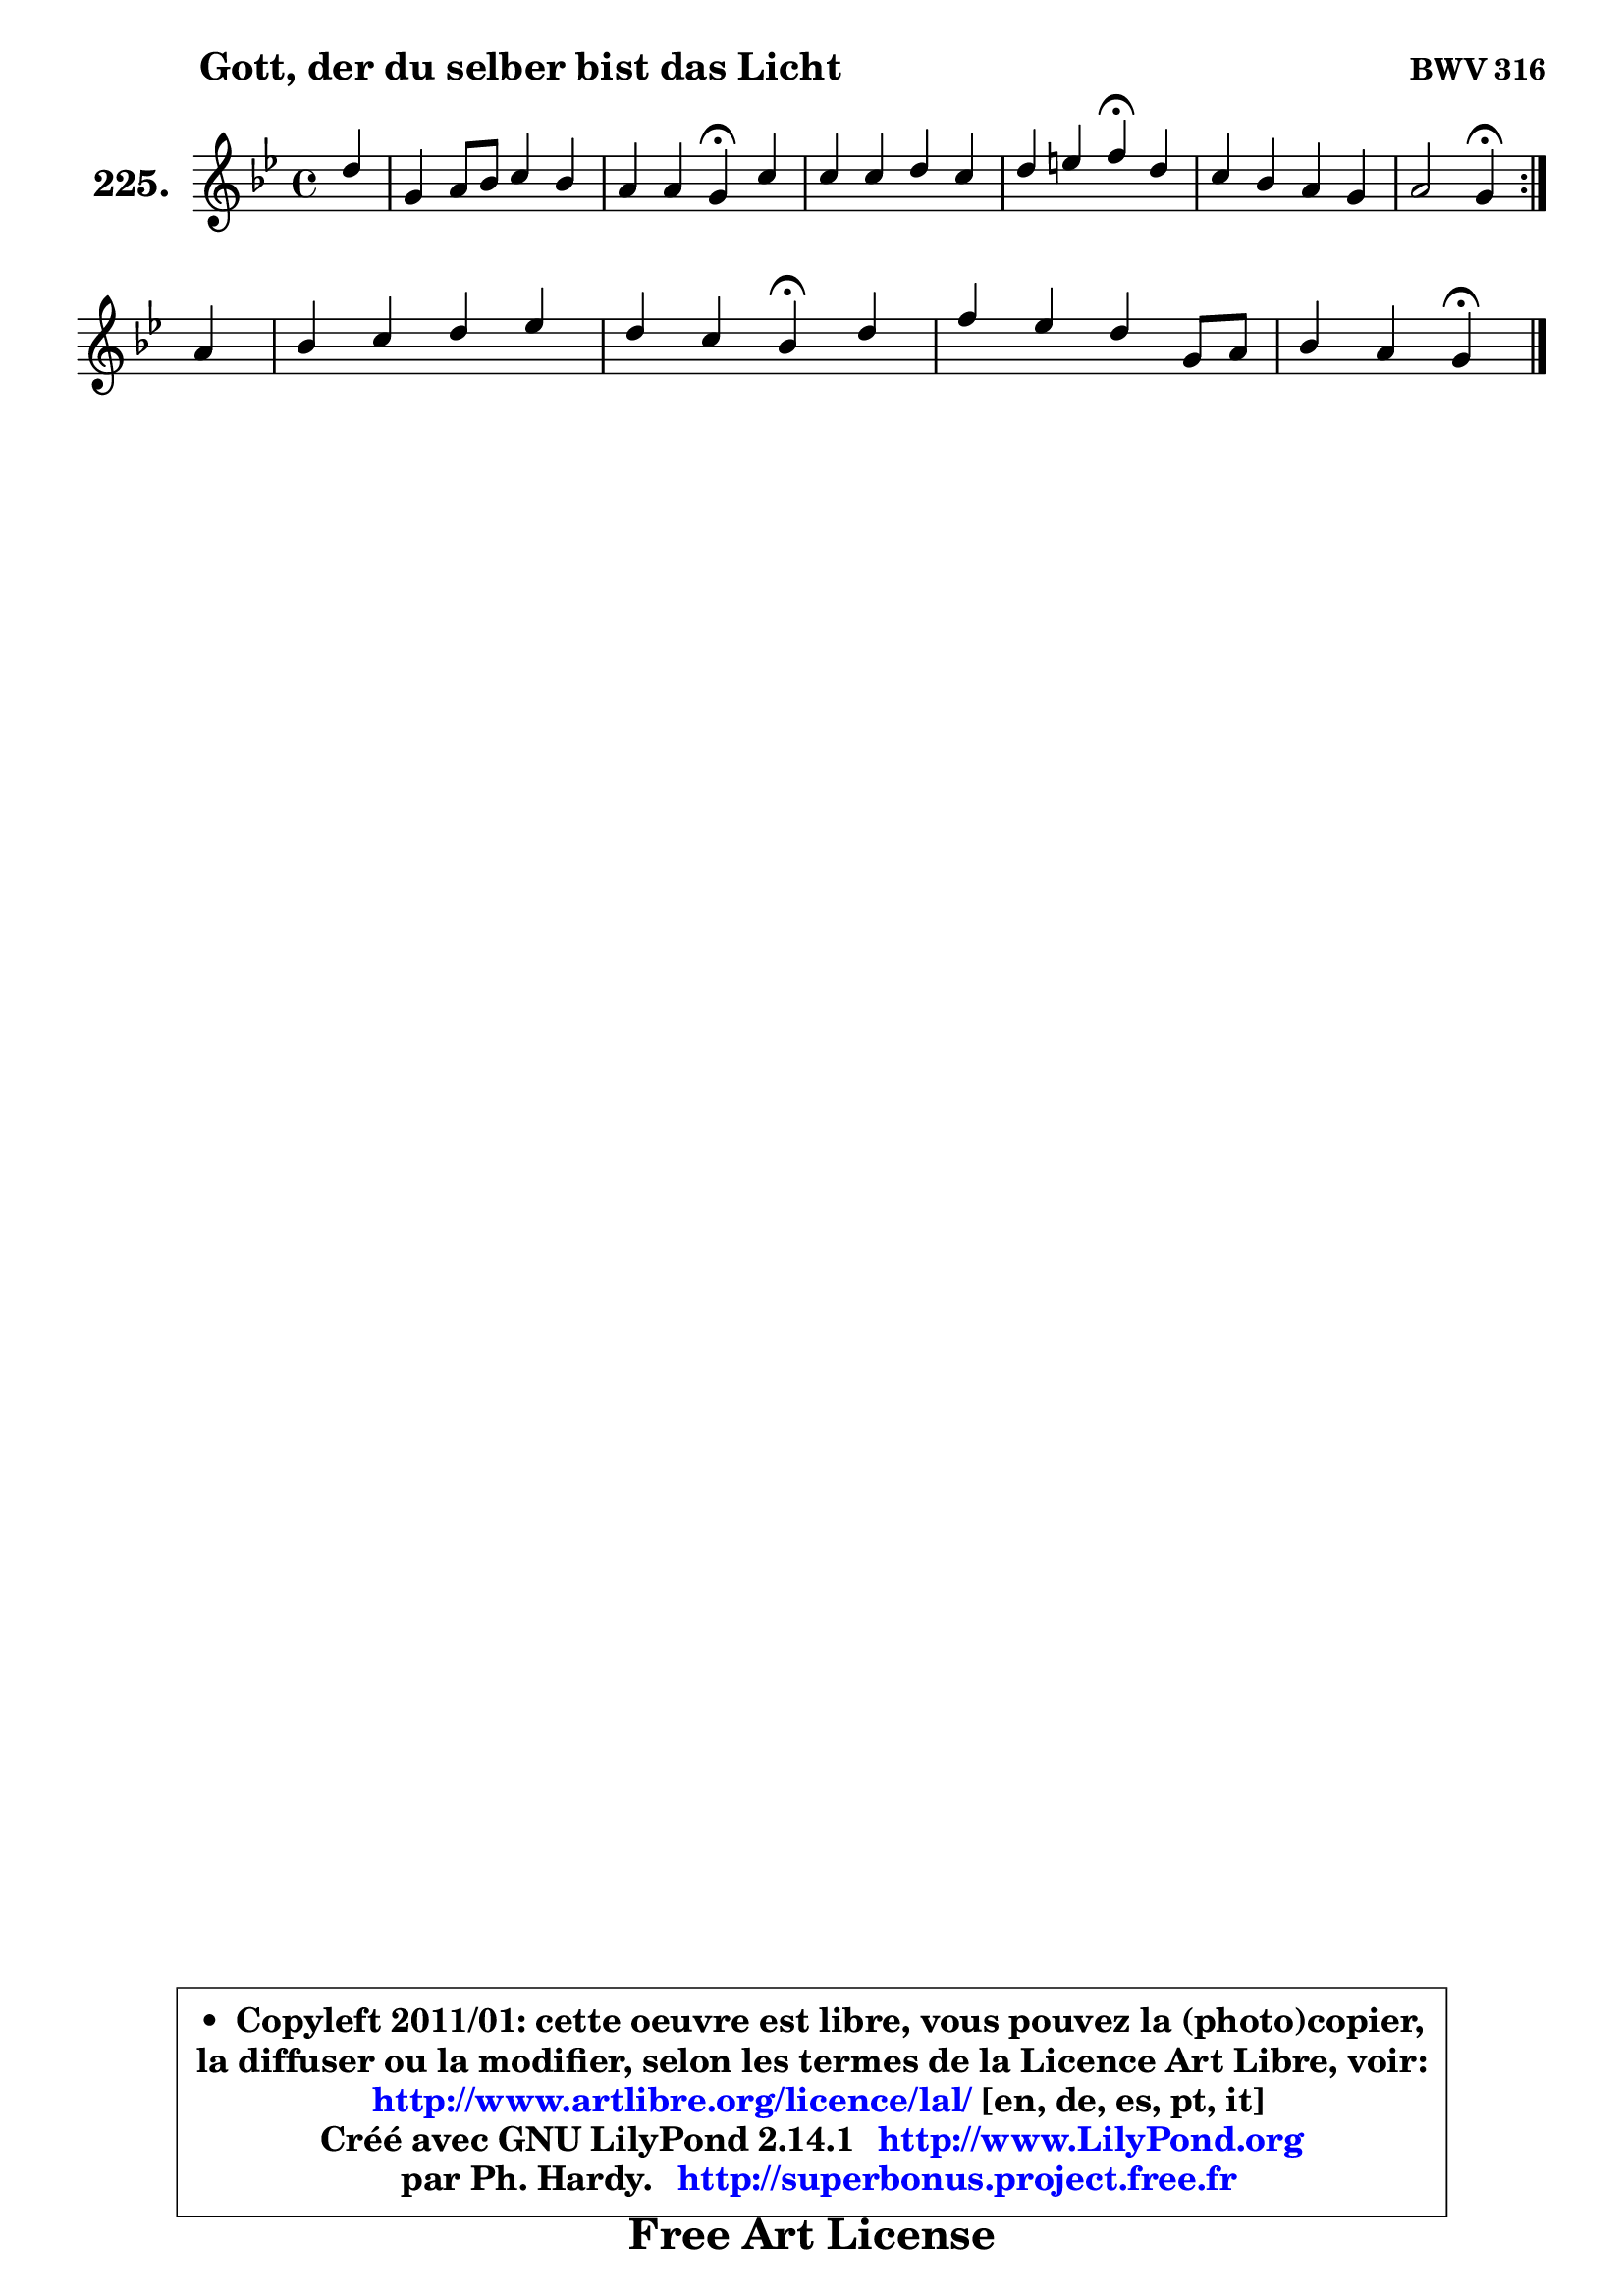 
\version "2.14.1"

    \paper {
%	system-system-spacing #'padding = #0.1
%	score-system-spacing #'padding = #0.1
%	ragged-bottom = ##f
%	ragged-last-bottom = ##f
	}

    \header {
      opus = \markup { \bold "BWV 316" }
      piece = \markup { \hspace #9 \fontsize #2 \bold "Gott, der du selber bist das Licht" }
      maintainer = "Ph. Hardy"
      maintainerEmail = "superbonus.project@free.fr"
      lastupdated = "2011/Jul/20"
      tagline = \markup { \fontsize #3 \bold "Free Art License" }
      copyright = \markup { \fontsize #3  \bold   \override #'(box-padding .  1.0) \override #'(baseline-skip . 2.9) \box \column { \center-align { \fontsize #-2 \line { • \hspace #0.5 Copyleft 2011/01: cette oeuvre est libre, vous pouvez la (photo)copier, } \line { \fontsize #-2 \line {la diffuser ou la modifier, selon les termes de la Licence Art Libre, voir: } } \line { \fontsize #-2 \with-url #"http://www.artlibre.org/licence/lal/" \line { \fontsize #1 \hspace #1.0 \with-color #blue http://www.artlibre.org/licence/lal/ [en, de, es, pt, it] } } \line { \fontsize #-2 \line { Créé avec GNU LilyPond 2.14.1 \with-url #"http://www.LilyPond.org" \line { \with-color #blue \fontsize #1 \hspace #1.0 \with-color #blue http://www.LilyPond.org } } } \line { \hspace #1.0 \fontsize #-2 \line {par Ph. Hardy. } \line { \fontsize #-2 \with-url #"http://superbonus.project.free.fr" \line { \fontsize #1 \hspace #1.0 \with-color #blue http://superbonus.project.free.fr } } } } } }

	  }

  guidemidi = {
	\repeat volta 2 {
        r4 |
        R1 |
        r2 \tempo 4 = 30 r4 \tempo 4 = 78 r4 |
        R1 |
        r2 \tempo 4 = 30 r4 \tempo 4 = 78 r4 |
        R1 |
        r2 \tempo 4 = 30 r4 \tempo 4 = 78 } %fin du repeat
        r4 |
        R1 |
        r2 \tempo 4 = 30 r4 \tempo 4 = 78 r4 |
        R1 |
        r2 \tempo 4 = 30 r4 
	}

  upper = {
	\time 4/4
	\key g \minor
	\clef treble
	\partial 4
	\voiceOne
	<< { 
	% SOPRANO
	\set Voice.midiInstrument = "acoustic grand"
	\relative c'' {
	\repeat volta 2 {
        d4 |
        g,4 a8 bes c4 bes |
        a4 a g\fermata c4 |
        c4 c d c |
        d4 e f\fermata d |
        c4 bes a g |
        a2 g4\fermata } %fin du repeat
\break
        a4 |
        bes4 c d es |
        d4 c bes\fermata d4 |
        f4 es d g,8 a |
        bes4 a g4\fermata
        \bar "|."
	} % fin de relative
	}

%	\context Voice="1" { \voiceTwo 
%	% ALTO
%	\set Voice.midiInstrument = "acoustic grand"
%	\relative c'' {
%	\repeat volta 2 {
%        g4 |
%        g4 fis8 g a4. g8 ~ |
%	g8 fis16 e fis4 d g |
%        f8 e f4 f f |
%        bes8 d4 cis8 d4 bes |
%        a4 d,8 e fis4 g |
%        g4 fis d4 } %fin du repeat 
%        f4 |
%        f8 bes4 a8 bes4 c ~ |
%	c8 bes4 a8 f4 f |
%        f8 a g f f4 es |
%        d8 g4 fis8 d4
%        \bar "|."
%	} % fin de relative
%	\oneVoice
%	} >>
 >>
	}

    lower = {
	\time 4/4
	\key g \minor
	\clef bass
	\partial 4
	\voiceOne
	<< { 
	% TENOR
	\set Voice.midiInstrument = "acoustic grand"
	\relative c' {
	\repeat volta 2 {
        bes8 c |
        d4 c8 d es d d4 |
        es8 c a d16 c bes4 c8 bes |
        a8 bes c a bes4 c |
        bes8 a g4 a g' ~ |
	g8 fis8 g4 d8 c bes4 |
        es8 c a d16 c bes4 } %fin du repeat
        c4 |
        d4 es f f |
        f4 g8 f16 es d4 d |
        c8 d bes c d4 c8 fis, |
        g8 d' d8. c16 b4
        \bar "|."
	} % fin de relative
	}
	\context Voice="1" { \voiceTwo 
	% BASS
	\set Voice.midiInstrument = "acoustic grand"
	\relative c {
	\repeat volta 2 {
        g8 a |
        bes4 a8 g fis4 g |
        c8 a d4 g,\fermata e |
        f8 g a f bes bes'4 a8 |
        g8 f e4 d\fermata g, |
        a4 bes8 c d4 es8 d |
        c4 d g,\fermata } %fin du repeat
        f'8 es |
        d4 c bes8 bes'4 a8 |
        bes8 d, es f bes,4\fermata bes |
        a8 f g a bes4 c |
        bes8 g d'4 g,4\fermata
        \bar "|."
	} % fin de relative
	\oneVoice
	} >>
	}


    \score { 

	\new PianoStaff <<
	\set PianoStaff.instrumentName = \markup { \bold \huge "225." }
	\new Staff = "upper" \upper
%	\new Staff = "lower" \lower
	>>

    \layout {
%	ragged-last = ##f
	   }

         } % fin de score

  \score {
\unfoldRepeats { << \guidemidi \upper >> }
    \midi {
    \context {
     \Staff
      \remove "Staff_performer"
               }

     \context {
      \Voice
       \consists "Staff_performer"
                }

     \context { 
      \Score
      tempoWholesPerMinute = #(ly:make-moment 78 4)
		}
	    }
	}



